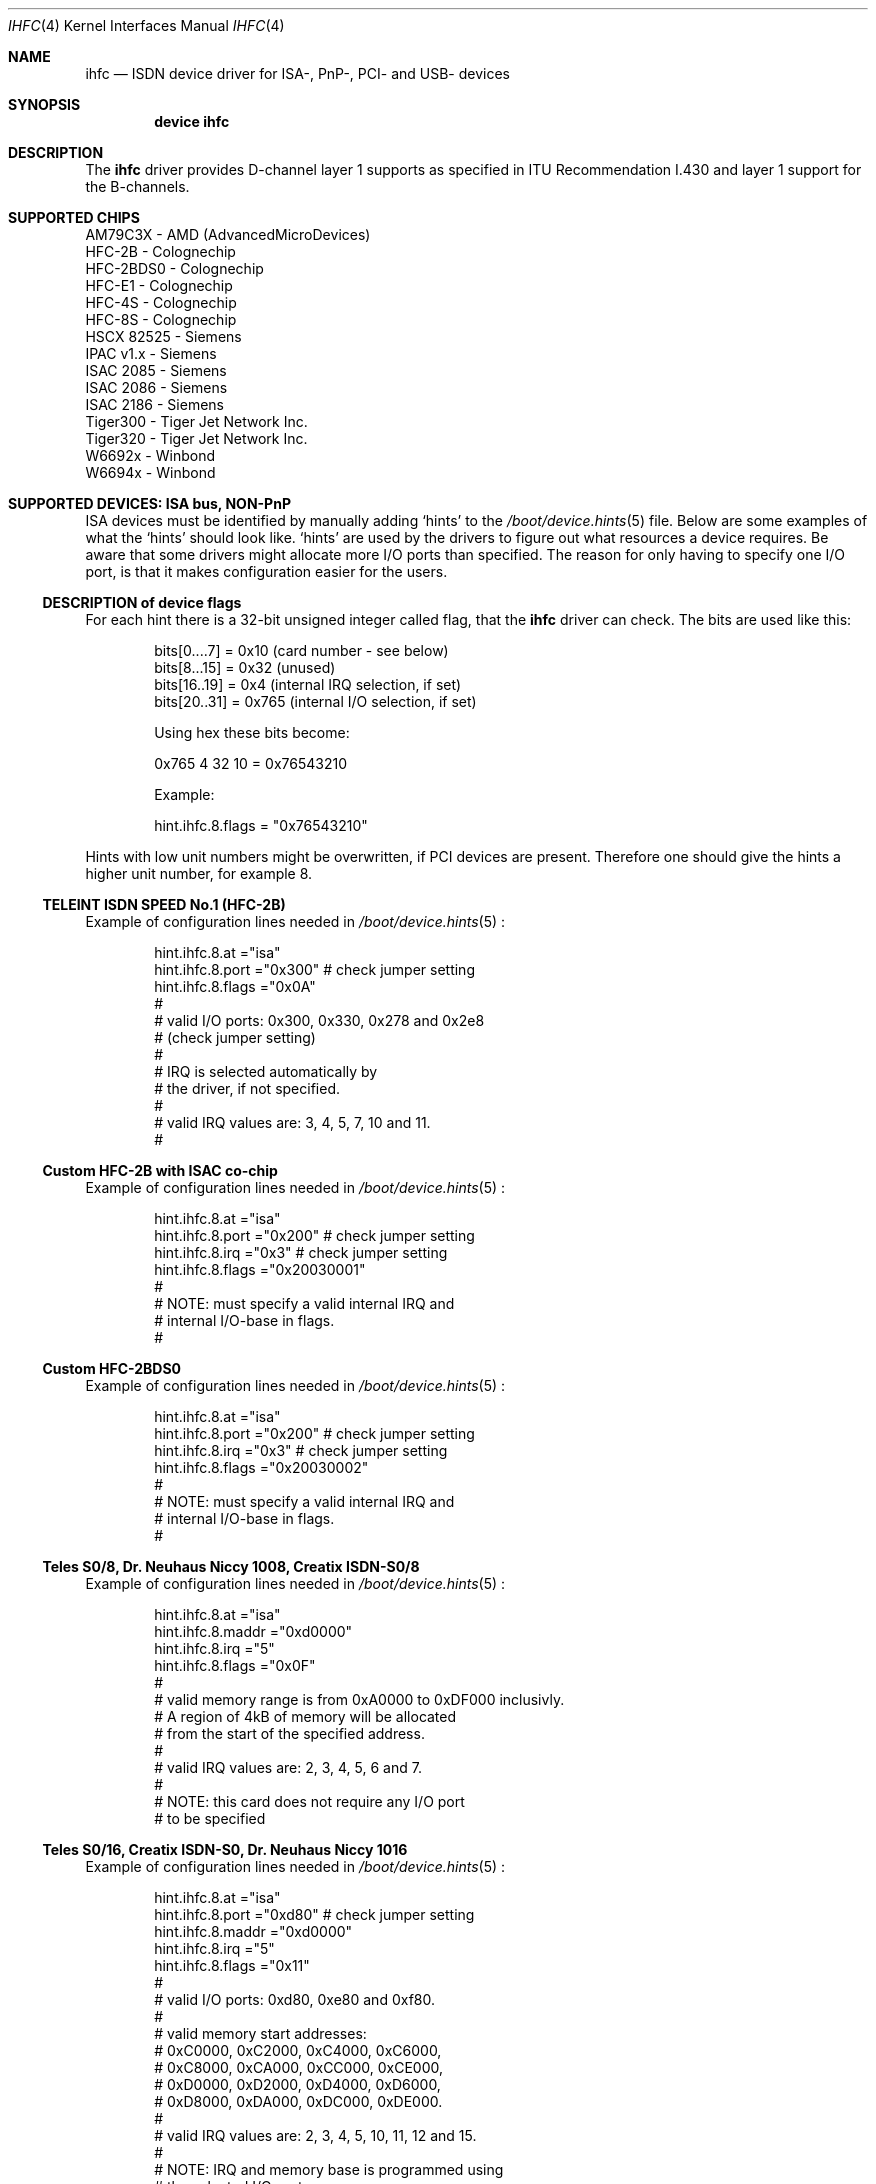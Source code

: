 .\"
.\" Copyright (c) 2000 Hellmuth Michaelis. All rights reserved.
.\" Copyright (c) 2002-2005 Hans Petter Selasky. All rights reserved.
.\"
.\" Redistribution and use in source and binary forms, with or without
.\" modification, are permitted provided that the following conditions
.\" are met:
.\" 1. Redistributions of source code must retain the above copyright
.\"    notice, this list of conditions and the following disclaimer.
.\" 2. Redistributions in binary form must reproduce the above copyright
.\"    notice, this list of conditions and the following disclaimer in the
.\"    documentation and/or other materials provided with the distribution.
.\"
.\" THIS SOFTWARE IS PROVIDED BY THE AUTHOR AND CONTRIBUTORS ``AS IS'' AND
.\" ANY EXPRESS OR IMPLIED WARRANTIES, INCLUDING, BUT NOT LIMITED TO, THE
.\" IMPLIED WARRANTIES OF MERCHANTABILITY AND FITNESS FOR A PARTICULAR PURPOSE
.\" ARE DISCLAIMED.  IN NO EVENT SHALL THE AUTHOR OR CONTRIBUTORS BE LIABLE
.\" FOR ANY DIRECT, INDIRECT, INCIDENTAL, SPECIAL, EXEMPLARY, OR CONSEQUENTIAL
.\" DAMAGES (INCLUDING, BUT NOT LIMITED TO, PROCUREMENT OF SUBSTITUTE GOODS
.\" OR SERVICES; LOSS OF USE, DATA, OR PROFITS; OR BUSINESS INTERRUPTION)
.\" HOWEVER CAUSED AND ON ANY THEORY OF LIABILITY, WHETHER IN CONTRACT, STRICT
.\" LIABILITY, OR TORT (INCLUDING NEGLIGENCE OR OTHERWISE) ARISING IN ANY WAY
.\" OUT OF THE USE OF THIS SOFTWARE, EVEN IF ADVISED OF THE POSSIBILITY OF
.\" SUCH DAMAGE.
.\"
.\" $FreeBSD: src/usr.sbin/i4b/man/ihfc.4,v 1.7 2001/07/15 08:01:59 dd Exp $
.\"
.Dd Jun 16, 2005
.Dt IHFC 4
.Os
.Sh NAME
.Nm ihfc
.Nd ISDN device driver for ISA-, PnP-, PCI- and USB- devices
.Sh SYNOPSIS
.Cd "device ihfc"
.
.
.de device_hint_file
.Xr /boot/device.hints 5
..
.de isa_card
.Ss \\$2
.\" (#\\$1)
.Pp
Example of configuration lines needed in
.device_hint_file
:
..
.de ind_start
.Pp
.Bd -literal -offset indent -compact
..
.de ind_end
.Ed
.Pp
..
.
.
.
.
.
.Sh DESCRIPTION
.Bd -filled
The
.Nm
driver provides D-channel layer 1 supports as specified 
in ITU Recommendation I.430 and layer 1 support for the
B-channels.
.Ed
.
.
.Sh SUPPORTED CHIPS
.
.Bd -literal
AM79C3X     - AMD (AdvancedMicroDevices)
HFC-2B      - Colognechip
HFC-2BDS0   - Colognechip
HFC-E1      - Colognechip
HFC-4S      - Colognechip
HFC-8S      - Colognechip
HSCX 82525  - Siemens
IPAC v1.x   - Siemens
ISAC 2085   - Siemens
ISAC 2086   - Siemens
ISAC 2186   - Siemens
Tiger300    - Tiger Jet Network Inc.
Tiger320    - Tiger Jet Network Inc.
W6692x      - Winbond
W6694x      - Winbond
.Ed
.
.
.
.
.Sh SUPPORTED DEVICES: ISA bus, NON-PnP
.Bd -filled
ISA devices must be identified by manually adding `hints' to the
.device_hint_file
file. Below are some examples of what the `hints' should look
like. `hints' are used by the drivers to figure out what resources a
device requires. Be aware that some drivers might allocate more I/O
ports than specified. The reason for only having to specify one I/O
port, is that it makes configuration easier for the users.
.Ed
.
.
.
.Ss DESCRIPTION of device flags
.Bd -filled
For each hint there is a 32-bit unsigned integer called flag, that the
.Nm
driver can check. The bits are used like this:
.Ed
.
.ind_start
bits[0....7] = 0x10  (card number - see below)
bits[8...15] = 0x32  (unused)
bits[16..19] = 0x4   (internal IRQ selection, if set)
bits[20..31] = 0x765 (internal I/O selection, if set)
 
Using hex these bits become:
 
0x765 4 32 10 = 0x76543210
 
Example:
 
hint.ihfc.8.flags = "0x76543210"
.ind_end
.
.Bd -filled
Hints with low unit numbers might be overwritten, if PCI devices are
present. Therefore one should give the hints a higher unit number,
for example 8.
.Ed
.
.
.
.isa_card "0" "TELEINT ISDN SPEED No.1 (HFC-2B)"
.ind_start
hint.ihfc.8.at      ="isa"
hint.ihfc.8.port    ="0x300" # check jumper setting
hint.ihfc.8.flags   ="0x0A"
#
# valid I/O ports: 0x300, 0x330, 0x278 and 0x2e8 
# (check jumper setting)
#
# IRQ is selected automatically by
# the driver, if not specified.
#
# valid IRQ values are: 3, 4, 5, 7, 10 and 11.
#
.ind_end
.
.
.
.isa_card "1" "Custom HFC-2B with ISAC co-chip"
.ind_start
hint.ihfc.8.at      ="isa"
hint.ihfc.8.port    ="0x200" # check jumper setting
hint.ihfc.8.irq     ="0x3"   # check jumper setting
hint.ihfc.8.flags   ="0x20030001"
#
# NOTE: must specify a valid internal IRQ and
# internal I/O-base in flags.
#
.ind_end
.
.
.
.isa_card "2" "Custom HFC-2BDS0"
.ind_start
hint.ihfc.8.at      ="isa"
hint.ihfc.8.port    ="0x200" # check jumper setting
hint.ihfc.8.irq     ="0x3"   # check jumper setting
hint.ihfc.8.flags   ="0x20030002"
#
# NOTE: must specify a valid internal IRQ and
# internal I/O-base in flags.
#
.ind_end
.
.
.
.isa_card "3" "Teles S0/8, Dr. Neuhaus Niccy 1008, Creatix ISDN-S0/8"
.ind_start
hint.ihfc.8.at      ="isa"
hint.ihfc.8.maddr   ="0xd0000"
hint.ihfc.8.irq     ="5"
hint.ihfc.8.flags   ="0x0F"
#
# valid memory range is from 0xA0000 to 0xDF000 inclusivly.
# A region of 4kB of memory will be allocated
# from the start of the specified address.
#
# valid IRQ values are: 2, 3, 4, 5, 6 and 7.
#
# NOTE: this card does not require any I/O port
# to be specified
.ind_end
.
.
.
.isa_card "4" "Teles S0/16, Creatix ISDN-S0, Dr. Neuhaus Niccy 1016"
.ind_start
hint.ihfc.8.at      ="isa"
hint.ihfc.8.port    ="0xd80" # check jumper setting
hint.ihfc.8.maddr   ="0xd0000"
hint.ihfc.8.irq     ="5"
hint.ihfc.8.flags   ="0x11"
#
# valid I/O ports: 0xd80, 0xe80 and 0xf80.
# 
# valid memory start addresses:
# 0xC0000, 0xC2000, 0xC4000, 0xC6000, 
# 0xC8000, 0xCA000, 0xCC000, 0xCE000,
# 0xD0000, 0xD2000, 0xD4000, 0xD6000, 
# 0xD8000, 0xDA000, 0xDC000, 0xDE000.
#
# valid IRQ values are: 2, 3, 4, 5, 10, 11, 12 and 15.
#
# NOTE: IRQ and memory base is programmed using
# the selected I/O port.
#
# NOTE: Although the jumpers are labeled 0xd80, 0xe80 and 0xf80,
# I/O space at addresses 0x180, 0x280 or 0x380 is also required.
#
.ind_end
.
.
.
.
.isa_card "5" "Teles S0/16.3"
.ind_start
hint.ihfc.8.at      ="isa"
hint.ihfc.8.port    ="0xd80" # check jumper setting
hint.ihfc.8.irq     ="5"
hint.ihfc.8.flags   ="0x10"
#
# valid I/O ports are: 0xd80, 0xe80 or 0xf80.
#
# valid IRQ values are: 2, 5, 9, 10, 12 and 15.
#
# NOTE: IRQ is programmed using the selected I/O port.
#
# NOTE: Although the switch positions are labeled 
# 0x180, 0x280 and 0x380, the card is to be configured 
# at 0xd80, 0xe80 or 0xf80 respectively!
.ind_end
.
.
.
.isa_card "6" "AVM A1 and AVM Fritz!Card"
.ind_start
hint.ihfc.8.at      ="isa"
hint.ihfc.8.port    ="0x340" # check jumper setting
hint.ihfc.8.irq     ="5"
hint.ihfc.8.flags   ="0x0D"
#
# valid I/O ports are: 0x200, 0x240, 0x300 and 0x340
#
# valid IRQ values are: 3, 4, 5, 6, 7, 10, 11, 12 and 15.
#
# NOTE: Older versions of the AVM A1 also require setting 
# of an IRQ jumper, newer versions of this card and the 
# Fritz!Card only have an I/O base jumper and the IRQ 
# selection is programmed by the driver.
#
.ind_end
.
.
.
.isa_card "7" "USRobotics Sportster ISDN TA intern and Stollmann Tina pp"
.ind_start
hint.ihfc.8.at      ="isa"
hint.ihfc.8.port    ="0x268"
hint.ihfc.8.irq     ="5"
hint.ihfc.8.flags   ="0x12"
#
# valid I/O ports: 0x200, 0x208, 0x210, 0x218,
#                  0x220, 0x228, 0x230, 0x238, 
#                  0x240, 0x248, 0x250, 0x258,
#                  0x260, 0x268, 0x270, 0x278.
#
# valid IRQ values: 5, 7, 10, 11, 12, 14, and 15.
#
# NOTE: this card has a strange address decoding scheme 
# resulting in occupying 64 windows of some bytes length
# over the whole I/O address range.
#
.ind_end
.
.
.
.isa_card "8" "ITK ix1 Micro ( < V.3, non-PnP version )"
.ind_start
hint.ihfc.8.at      ="isa"
hint.ihfc.8.port    ="0x398"
hint.ihfc.8.irq     ="10"
hint.ihfc.8.flags   ="0x13"
#
# valid I/O ports: unknown
#
# valid IRQ values: unknown
#
.ind_end
.
.
.
.isa_card "9" "ELSA MicroLink ISDN/PCC-16 and ELSA PCFpro"
.ind_start
hint.ihfc.8.at      ="isa"
hint.ihfc.8.port    ="0x360"
hint.ihfc.8.irq     ="10"
hint.ihfc.8.flags   ="0x0E"
#
# valid I/O ports: 0x160, 0x170, 0x260 and 0x360.
#
# valid IRQ values: 2, 3, 5, 10, 11 and 15.
#
# The LED's are not supported and are off.
#
.ind_end
.
.
.
.Sh SUPPORTED DEVICES: PnP bus, PCI bus and USB
.Bd -filled
These devices are identified automatically. See
.Xr pnpinfo 8 ,
.Xr pciconf 8
or
.Xr usbdevs 8
for more information.
.Ed
.
.
.
.Ss HFC - based devices
.
.Bd -literal 
AcerISDN P10
Asuscom ISDNLink P-IN100-ST-D2
Bewan ISDN USB TA
Bewan Modem RNIS USB
Billion ISDN tiny USB modem
Billion USB TA 2
DrayTec ISDN USB
DrayTek USB ISDN TA (MiniVigor)
HFC-2BDS0 ISA/PnP/PCI/USB ISDN
HFC-E1 PCI ISDN
HFC-4S PCI ISDN
HFC-8S PCI ISDN
Motorola MC145575
OliTec ISDN USB
OliTec Modem RNIS USB V2
Stollmann USB TA
Teles S0/16.3c PnP
Telewell
Trust ISDN
Twister ISDN TA
Xplorer 500
Zoltrix Speedier 128K PCI
.Ed
.
.Ss ISAC - based devices
.
.Bd -literal 
Asuscom ISDNlink 128K ISA
AVM A1
AVM Fritz!Card
AVM Fritz!Card PnP
AVM Fritz!Card PCI
AVM Fritz!Card PCI version 2
Compaq Microcom 610 (Compaq series PSB2222I)
Creatix ISDN-S0 P&P
Creatix S0/16 PnP
Dr.Neuhaus Niccy Go@
Dynalink IS64PH
ELSA MicroLink ISDN/PCI
ELSA QuickStep 1000pro ISA
ELSA QuickStep 1000pro PCI
Eicon.Diehl DIVA 2.0 ISA PnP
Eicon.Diehl DIVA 2.02 ISA PnP
ITK ix1 Micro V3.0
MultiTech MT128SA
Sedlbauer Win Speed
Siemens I-Surf 2.0 PnP
Teles S0/16.3 PnP
.Ed
.
.Ss Tiger300/320 - based devices
.
.Bd -literal 
NETjet-S PCI ISDN
Teles PCI-TJ
.Ed
.
.Ss Winbond - based devices
.
.Bd -literal 
Asuscom ISDNLink P-IN100-ST-D
Asuscom ISDNLink TA-280-ST-W (USB)
Dynalink IS64PPH
Planet PCI ISDN Adapter (IA128P-STDV)
 
 . . . and compatible devices with the supported chips.
 
.Ed
.
.Pp
.
.
.
.Sh PERFORMANCE
.Bd -filled
This driver [sometimes] uses HDLC encoding and decoding in software, to
limit the interrupt rate and to improve data recovery in flooding
situations.  At the writing moment only one chip has hardware support
for that, which is the W6694. The support is in the form of holding
back duplicate `flag bytes' when they occur.
.Ed
.
.
.
.Sh TROUBLESHOOTING
.Bd -filled
.Pp
1) Make sure that the ISDN cable is properly connected. Re-plug it one time.
.Pp
2) If
.Xr isdnd 8
is running try "killall -kill isdnd ; isdnd".
.Pp
.\" 2) Try isdndebug -u xxx -r
.\"
.Pp
3) Some times it is necessary to activate the ISDN line in manual.
This can be done by lifting off a receiver connected to your terminal,
wait some seconds and then hangup. New devices should be properly
recognized and activated now.
.Pp
4) Some times the KERNEL may assign a shared interrupt to a PnP/ISA
device or there may be undetected hardware using the assigned IRQ. In
these cases the IRQ may not work at all or it may just work for a
while. To work around this the Colognechip based devices can be switched
to polled mode.  Please see "polled mode" in
.Xr isdnconfig 8
manual.
.Pp
5) If the the Winbond chips have been without power for a long time,
they will start sending garbage to the S0-bus for around 16 seconds.
.Ed
.
.
.
.Sh SOME FACTS ABOUT ISDN
.Bd -filled
ISDN is a short for Integrated Services Digital Network.
.Pp
The power required to drive an ISDN chip is less than 20-50mA at +5V,
which is about the power you can receive from a good 30x15cm solar
cell on a sunny day.
.Pp
The distance which ISDN is able to carry a signal, is long. Without
amplification two devices can be connected at distance 1km, given that
the total attenuation is less than 6dB at 96 kHz. 6dB means a factor
of 4.0. If more than two devices should be connected the distance must
be somewhat shorter. The maximum number of devices that can be
connected to the same cable is 8, due to the effect of signal
canceling. (see recommendation V.230)
.Ed
.
.
.
.Sh CONNECTING TWO OR MORE BRI ISDN DEVICES
.Bd -filled
Building the crossover cable that is needed to connect two or more
ISDN devices, is simple:
.Ed
.
.ind_start
You need two RJ45's and a 4-wire, twisted, copper cable.
The wiring is like this:

 RJ45 -               RJ45 -
 Network, NT          Terminals, TE's
 +----+               +----+
 |---A0               B0---|
 |---A1               B1---|        R1
 |---A2-----a  b------B2------------------+         R2
 |---A3----b    a-----B3--------- -  -  - | -  - -------+
 |---A4----c    d-----B4--------- -  -  - | [68-100 Ohm]+
 |---A5-----d  c------B5-----[68-100 Ohm]-+
 |---A6               B6---|
 |---A7               B7---|
 +----+               +----+

pin A2 is connected to pin B3
pin A3 is connected to pin B2
pin A4 is connected to pin B5
pin A5 is connected to pin B4

NOTE: the other pins are not used

A 68-100 Ohm resistor shorts pin B2 and B5
A 68-100 Ohm resistor shorts pin B3 and B4

.ind_end
.
.Bd -filled
If this cable is to be used outdoors it can be worth adding two 50mA
fast blow fuses in series with "a" and "b" at each end, in case of
lightning. For more information about how to set NT-mode please see
the
.Xr isdndebug 8 ,
.Xr isdnconfig 8
and
.Xr isdnd.rc 5
manuals. NOTE: At the writing moment only HFC-based devices support
NT-mode.
.Ed
.
.
.Sh BUYING A NEW ISDN DEVICE
.Bd -filled
If you want to buy a new ISDN device the "HFC-2BDS0/E1 ISA/PnP/PCI/USB
ISDN" based devices are a good choice. These devices are usually somewhat
cheaper than the others and support connecting two or more ISDN devices
using the crossover cable described earlier.
.Ed
.
.
.
.\" .Sh CAVEATS
.
.
.
.Sh BUGS
Some devices might not work properly due to missing hardware 
documentation from the manufacturer.
.
.
.
.Sh FILES
/dev/ihfc
.
.
.
.Sh STANDARDS
CCITT Recommendation I.430
.Sh SEE ALSO
.Xr i4b 4 ,
.Xr i4bdss1 4 ,
.Xr isdndebug 8 ,
.Xr isdnconfig 8 ,
.Xr pciconf 8 ,
.Xr pnpinfo 8 ,
.Xr usbdevs 8 ,
.Xr vmstat 8
.
.
.
.Sh AUTHORS
.An -nosplit
The
.Nm
driver was written by
.An Hans Petter Selasky Aq hselasky@c2i.net .
.Pp
Tiger300/320 support was initially written by
.An Sergio de Souza Prallon Aq prallon@tmp.com.br
.Pp
W6692 support was initially written by
.An Dave Boyce Aq dave@abyss.demon.co.uk
.Pp
This manpage was initially written by
.An Hellmuth Michaelis Aq hm@FreeBSD.org
